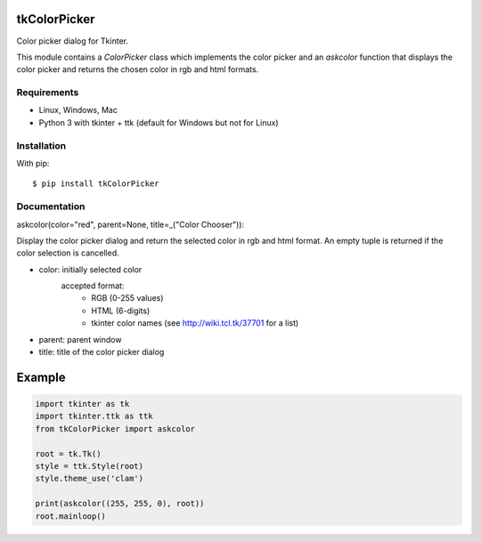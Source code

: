 tkColorPicker
=============

Color picker dialog for Tkinter.

This module contains a `ColorPicker` class which implements the color picker
and an `askcolor` function that displays the color picker and
returns the chosen color in rgb and html formats.

Requirements
------------

- Linux, Windows, Mac
- Python 3 with tkinter + ttk (default for Windows but not for Linux)


Installation
------------

With pip:

::

    $ pip install tkColorPicker


Documentation
-------------

askcolor(color="red", parent=None, title=_("Color Chooser")):

Display the color picker dialog and return the selected color in 
rgb and html format. An empty tuple is returned if the color 
selection is cancelled.

* color: initially selected color 
         accepted format: 
            - RGB (0-255 values)
            - HTML (6-digits)
            - tkinter color names (see http://wiki.tcl.tk/37701 for a list)
* parent: parent window
* title: title of the color picker dialog

Example
=======

.. code:: python

    import tkinter as tk
    import tkinter.ttk as ttk
    from tkColorPicker import askcolor

    root = tk.Tk()
    style = ttk.Style(root)
    style.theme_use('clam')

    print(askcolor((255, 255, 0), root))
    root.mainloop()





